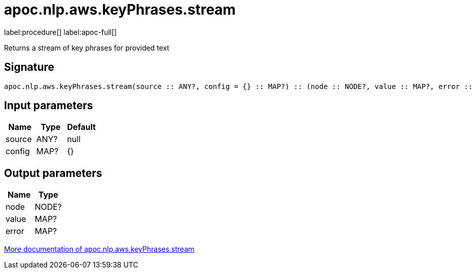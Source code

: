 ////
This file is generated by DocsTest, so don't change it!
////

= apoc.nlp.aws.keyPhrases.stream
:description: This section contains reference documentation for the apoc.nlp.aws.keyPhrases.stream procedure.

label:procedure[] label:apoc-full[]

[.emphasis]
Returns a stream of key phrases for provided text

== Signature

[source]
----
apoc.nlp.aws.keyPhrases.stream(source :: ANY?, config = {} :: MAP?) :: (node :: NODE?, value :: MAP?, error :: MAP?)
----

== Input parameters
[.procedures, opts=header]
|===
| Name | Type | Default 
|source|ANY?|null
|config|MAP?|{}
|===

== Output parameters
[.procedures, opts=header]
|===
| Name | Type 
|node|NODE?
|value|MAP?
|error|MAP?
|===

xref::nlp/aws.adoc[More documentation of apoc.nlp.aws.keyPhrases.stream,role=more information]

